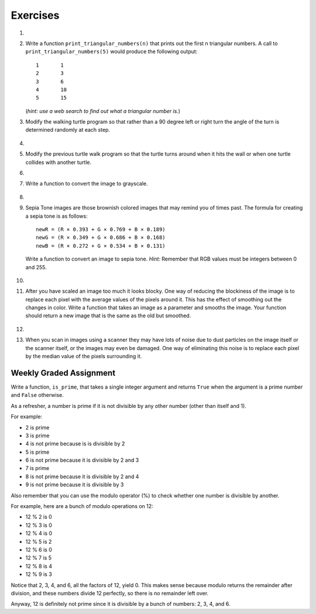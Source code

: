 ..  Copyright (C)  Brad Miller, David Ranum, Jeffrey Elkner, Peter Wentworth, Allen B. Downey, Chris
    Meyers, and Dario Mitchell. Permission is granted to copy, distribute
    and/or modify this document under the terms of the GNU Free Documentation
    License, Version 1.3 or any later version published by the Free Software
    Foundation; with Invariant Sections being Forward, Prefaces, and
    Contributor List, no Front-Cover Texts, and no Back-Cover Texts. A copy of
    the license is included in the section entitled "GNU Free Documentation
    License".


Exercises
---------

.. container:: full_width

    #.

        .. tabbed:: q1

            .. tab:: Question

               Add a print statement to Newton's ``sqrt`` function that
               prints out ``better`` each time it is calculated. Call your modified
               function with 25 as an argument and record the results.

               .. activecode:: ex_7_7


            .. tab:: Answer

                .. activecode:: q1_answer

                    def newtonSqrt(n):
                        approx = 0.5 * n
                        better = 0.5 * (approx + n/approx)
                        while better != approx:
                            approx = better
                            better = 0.5 * (approx + n/approx)
                            print("Approx:", better)
                        return approx


                    print("Final approx:", newtonSqrt(25))


    #. Write a function ``print_triangular_numbers(n)`` that prints out the first
       n triangular numbers. A call to ``print_triangular_numbers(5)`` would
       produce the following output::

           1       1
           2       3
           3       6
           4       10
           5       15

       (*hint: use a web search to find out what a triangular number is.*)

       .. activecode:: ex_7_8


    #. Modify the walking turtle program so that rather than a 90 degree left or right turn the
       angle of the turn is determined randomly at each step.

        .. activecode:: ex_7_14
           :nocodelens:




    #.

        .. tabbed:: q5

            .. tab:: Question

               Modify the turtle walk program so that you have two turtles each with a
               random starting location. Keep the turtles moving until one of them leaves the screen.

               .. activecode:: ex_7_13
                  :nocodelens:

            .. tab:: Answer

                .. activecode:: q5_answer
                    :nocodelens:

                    import random
                    import turtle

                    def moveRandom(wn, t):
                        coin = random.randrange(0,2)
                        if coin == 0:
                            t.left(90)
                        else:
                            t.right(90)

                        t.forward(50)

                    def areColliding(t1, t2):
                        if t1.distance(t2) < 2:
                            return True
                        else:
                            return False

                    def isInScreen(w, t):
                        leftBound = - w.window_width() / 2
                        rightBound = w.window_width() / 2
                        topBound = w.window_height() / 2
                        bottomBound = -w.window_height() / 2

                        turtleX = t.xcor()
                        turtleY = t.ycor()

                        stillIn = True
                        if turtleX > rightBound or turtleX < leftBound:
                            stillIn = False
                        if turtleY > topBound or turtleY < bottomBound:
                            stillIn = False
                        return stillIn

                    t1 = turtle.Turtle()
                    t2 = turtle.Turtle()
                    wn = turtle.Screen()

                    t1.shape('turtle')
                    t2.shape('circle')

                    leftBound = -wn.window_width() / 2
                    rightBound = wn.window_width() / 2
                    topBound = wn.window_height() / 2
                    bottomBound = -wn.window_height() / 2

                    t1.up()
                    t1.goto(random.randrange(leftBound, rightBound),
                            random.randrange(bottomBound, topBound))
                    t1.setheading(random.randrange(0, 360))
                    t1.down()

                    t2.up()
                    t2.goto(random.randrange(leftBound, rightBound),
                            random.randrange(bottomBound, topBound))
                    t2.setheading(random.randrange(0, 360))
                    t2.down()


                    while isInScreen(wn, t1) and isInScreen(wn, t2):
                        moveRandom(wn, t1)
                        moveRandom(wn, t2)

                    wn.exitonclick()



    #. Modify the previous turtle walk program so that the turtle turns around
       when it hits the wall or when one turtle collides with another turtle.

       .. activecode:: ex_7_12
          :nocodelens:




    #.

        .. tabbed:: q7

            .. tab:: Question

               Write a function to remove all the red from an image.

               .. raw:: html

                   <img src="../_static/LutherBellPic.jpg" id="luther.jpg">
                   <h4 style="text-align: left;">For this and the following exercises, use the
                   luther.jpg photo.</h4>

               .. activecode:: ex_7_15
                  :nocodelens:

            .. tab:: Answer

                .. activecode:: q7_answer
                    :nocodelens:

                    import image

                    img = image.Image("luther.jpg")
                    newimg = image.EmptyImage(img.getWidth(), img.getHeight())
                    win = image.ImageWin()

                    for col in range(img.getWidth()):
                        for row in range(img.getHeight()):
                            p = img.getPixel(col, row)

                            newred = 0
                            green = p.getGreen()
                            blue = p.getBlue()

                            newpixel = image.Pixel(newred, green, blue)

                            newimg.setPixel(col, row, newpixel)

                    newimg.draw(win)
                    win.exitonclick()


    #. Write a function to convert the image to grayscale.

        .. activecode:: ex_7_16
           :nocodelens:

    #.

        .. tabbed:: q9

            .. tab:: Question

               Write a function to convert an image to black and white.

               .. activecode:: ex_7_17
                  :nocodelens:

            .. tab:: Answer

                .. activecode:: q9_answer
                    :nocodelens:

                    import image

                    def convertBlackWhite(input_image):
                        grayscale_image = image.EmptyImage(input_image.getWidth(), input_image.getHeight())

                        for col in range(input_image.getWidth()):
                            for row in range(input_image.getHeight()):
                                p = input_image.getPixel(col, row)

                                red = p.getRed()
                                green = p.getGreen()
                                blue = p.getBlue()

                                avg = (red + green + blue) / 3.0

                                newpixel = image.Pixel(avg, avg, avg)
                                grayscale_image.setPixel(col, row, newpixel)

                        blackwhite_image = image.EmptyImage(input_image.getWidth(), input_image.getHeight())
                        for col in range(input_image.getWidth()):
                            for row in range(input_image.getHeight()):
                                p = grayscale_image.getPixel(col, row)
                                red = p.getRed()
                                if red > 140:
                                    val = 255
                                else:
                                    val = 0

                                newpixel = image.Pixel(val, val, val)
                                blackwhite_image.setPixel(col, row, newpixel)
                        return blackwhite_image


                    win = image.ImageWin()
                    img = image.Image("luther.jpg")

                    bw_img = convertBlackWhite(img)
                    bw_img.draw(win)

                    win.exitonclick()


    #. Sepia Tone images are those brownish colored images that may remind you of
       times past. The formula for creating a sepia tone is as follows:

       ::

            newR = (R × 0.393 + G × 0.769 + B × 0.189)
            newG = (R × 0.349 + G × 0.686 + B × 0.168)
            newB = (R × 0.272 + G × 0.534 + B × 0.131)

       Write a function to convert an image to sepia tone. *Hint:*
       Remember that RGB values must be integers between 0 and 255.

        .. activecode:: ex_7_18
           :nocodelens:

    #.

        .. tabbed:: q11

            .. tab:: Question

               Write a function to uniformly enlarge an image by a factor of 2 (in other words, make the image twice as wide and twice as tall).

               .. activecode:: ex_7_19
                  :nocodelens:

            .. tab:: Answer

                .. activecode:: answer_7_11
                   :nocodelens:

                   import image

                   def double(oldimage):
                       oldw = oldimage.getWidth()
                       oldh = oldimage.getHeight()

                       newim = image.EmptyImage(oldw * 2, oldh * 2)
                       for row in range(oldh):
                           for col in range(oldw):
                               oldpixel = oldimage.getPixel(col, row)

                               newim.setPixel(2*col, 2*row, oldpixel)
                               newim.setPixel(2*col+1, 2*row, oldpixel)
                               newim.setPixel(2*col, 2*row+1, oldpixel)
                               newim.setPixel(2*col+1, 2*row+1, oldpixel)

                       return newim

                   win = image.ImageWin()
                   img = image.Image("luther.jpg")

                   bigimg = double(img)
                   bigimg.draw(win)

                   win.exitonclick()


    #.   After you have scaled an image too much it looks blocky. One way of
         reducing the blockiness of the image is to replace each pixel with the
         average values of the pixels around it. This has the effect of smoothing
         out the changes in color. Write a function that takes an image as a
         parameter and smooths the image. Your function should return a new image
         that is the same as the old but smoothed.

           .. activecode:: ex_7_20
              :nocodelens:

    #.

        .. tabbed:: q13

            .. tab:: Question

               Write a general pixel mapper function that will take an image and a pixel mapping function as
               parameters. The pixel mapping function should perform a manipulation on a single pixel and return
               a new pixel.

               .. activecode:: ex_7_21
                  :nocodelens:

            .. tab:: Answer

                .. activecode:: q13_answer
                    :nocodelens:

                    import image

                    def pixelMapper(oldimage, rgbFunction):
                        width = oldimage.getWidth()
                        height = oldimage.getHeight()
                        newim = image.EmptyImage(width, height)

                        for row in range(height):
                            for col in range(width):
                                originalpixel = oldimage.getPixel(col, row)
                                newpixel = rgbFunction(originalpixel)
                                newim.setPixel(col, row, newpixel)

                        return newim

                    def graypixel(oldpixel):
                        intensitysum = oldpixel.getRed() + oldpixel.getGreen() + oldpixel.getBlue()
                        aveRGB = intensitysum // 3
                        newPixel = image.Pixel(aveRGB, aveRGB, aveRGB)
                        return newPixel

                    win = image.ImageWin()
                    img = image.Image("luther.jpg")

                    newim = pixelMapper(img, graypixel)
                    newim.draw(win)

                    win.exitonclick()


    #. When you scan in images using a scanner they may have lots of noise due to
       dust particles on the image itself or the scanner itself,
       or the images may even be damaged. One way of eliminating this noise is
       to replace each pixel by the median value of the pixels surrounding it.

        .. activecode:: ex_7_22
           :nocodelens:

Weekly Graded Assignment
========================

.. container:: full_width

    Write a function, ``is_prime``, that takes a single integer argument and returns ``True`` when
    the argument is a prime number and ``False`` otherwise.

    As a refresher, a number is prime if it is not divisible by any other number (other than itself and 1).

    For example:

    - 2 is prime
    - 3 is prime
    - 4 is not prime because is is divisible by 2
    - 5 is prime
    - 6 is not prime because it is divisible by 2 and 3
    - 7 is prime
    - 8 is not prime because it is divisible by 2 and 4
    - 9 is not prime because it is divisible by 3


    Also remember that you can use the modulo operator (%) to check whether one number is divisible by another.

    For example, here are a bunch of modulo operations on 12:

    - 12 % 2 is 0
    - 12 % 3 is 0
    - 12 % 4 is 0
    - 12 % 5 is 2
    - 12 % 6 is 0
    - 12 % 7 is 5
    - 12 % 8 is 4
    - 12 % 9 is 3

    Notice that 2, 3, 4, and 6, all the factors of 12, yield 0. This makes sense because modulo returns the remainder after division, and these numbers divide 12 perfectly, so there is no remainder left over.

    Anyway, 12 is definitely not prime since it is divisible by a bunch of numbers: 2, 3, 4, and 6.

    .. activecode:: ex_7_9
